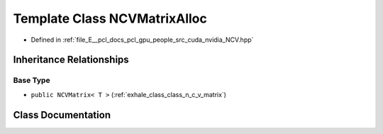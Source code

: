 .. _exhale_class_class_n_c_v_matrix_alloc:

Template Class NCVMatrixAlloc
=============================

- Defined in :ref:`file_E__pcl_docs_pcl_gpu_people_src_cuda_nvidia_NCV.hpp`


Inheritance Relationships
-------------------------

Base Type
*********

- ``public NCVMatrix< T >`` (:ref:`exhale_class_class_n_c_v_matrix`)


Class Documentation
-------------------


.. doxygenclass:: NCVMatrixAlloc
   :members:
   :protected-members:
   :undoc-members: